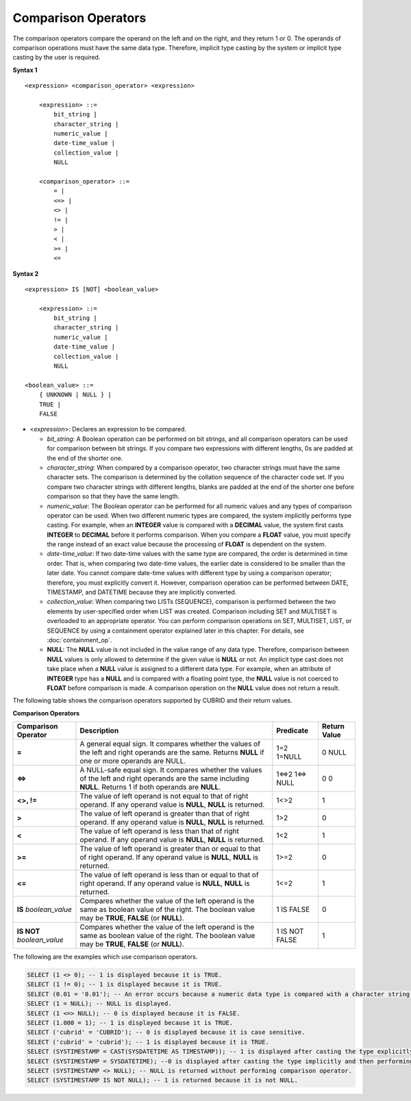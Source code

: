 ********************
Comparison Operators
********************

The comparison operators compare the operand on the left and on the right, and they return 1 or 0. The operands of comparison operations must have the same data type. Therefore, implicit type casting by the system or implicit type casting by the user is required.

**Syntax 1**

::

    <expression> <comparison_operator> <expression>
     
        <expression> ::=
            bit_string |
            character_string |
            numeric_value |
            date-time_value |
            collection_value |
            NULL
     
        <comparison_operator> ::=
            = |
            <=> |
            <> |
            != |
            > |
            < |
            >= |
            <=

**Syntax 2**

::

    <expression> IS [NOT] <boolean_value>
     
        <expression> ::=
            bit_string |
            character_string |
            numeric_value |
            date-time_value |
            collection_value |
            NULL
     
    <boolean_value> ::=
        { UNKNOWN | NULL } |
        TRUE |
        FALSE

*   <*expression*>: Declares an expression to be compared.

    *   *bit_string*: A Boolean operation can be performed on bit strings, and all comparison operators can be used for comparison between bit strings. If you compare two expressions with different lengths, 0s are padded at the end of the shorter one.

    *   *character_string*: When compared by a comparison operator, two character strings must have the same character sets. The comparison is determined by the collation sequence of the character code set. If you compare two character strings with different lengths, blanks are padded at the end of the shorter one before comparison so that they have the same length.

    *   *numeric_value*: The Boolean operator can be performed for all numeric values and any types of comparison operator can be used. When two different numeric types are compared, the system implicitly performs type casting. For example, when an **INTEGER** value is compared with a **DECIMAL** value, the system first casts **INTEGER** to **DECIMAL** before it performs comparison. When you compare a **FLOAT** value, you must specify the range instead of an exact value because the processing of **FLOAT** is dependent on the system.

    *   *date-time_value*: If two date-time values with the same type are compared, the order is determined in time order. That is, when comparing two date-time values, the earlier date is considered to be smaller than the later date. You cannot compare date-time values with different type by using a comparison operator; therefore, you must explicitly convert it. However, comparison operation can be performed between DATE, TIMESTAMP, and DATETIME because they are implicitly converted.

    *   *collection_value*: When comparing two LISTs (SEQUENCE), comparison is performed between the two elements by user-specified order when LIST was created. Comparison including SET and MULTISET is overloaded to an appropriate operator. You can perform comparison operations on SET, MULTISET, LIST, or SEQUENCE by using a containment operator explained later in this chapter. For details, see :doc:`containment_op`.

    *   **NULL**: The **NULL** value is not included in the value range of any data type. Therefore, comparison between **NULL** values is only allowed to determine if the given value is **NULL** or not. An implicit type cast does not take place when a **NULL** value is assigned to a different data type. For example, when an attribute of **INTEGER** type has a **NULL** and is compared with a floating point type, the **NULL** value is not coerced to **FLOAT** before comparison is made. A comparison operation on the **NULL** value does not return a result.

The following table shows the comparison operators supported by CUBRID and their return values.

**Comparison Operators**

+-------------------------+---------------------------------------------------------------------------------------------+----------------+----------------+
| Comparison Operator     | Description                                                                                 | Predicate      | Return Value   |
+=========================+=============================================================================================+================+================+
| **=**                   | A general equal sign. It compares whether the values of the left and right operands         | 1=2            | 0              |
|                         | are the same. Returns **NULL**  if one or more operands are NULL.                           | 1=NULL         | NULL           |
+-------------------------+---------------------------------------------------------------------------------------------+----------------+----------------+
| **<=>**                 | A NULL-safe equal sign. It compares whether the values of the left and right operands       | 1<=>2          | 0              |
|                         | are the same including **NULL**. Returns 1 if both operands are **NULL**.                   | 1<=> NULL      | 0              |
+-------------------------+---------------------------------------------------------------------------------------------+----------------+----------------+
| **<>, !=**              | The value of left operand is not equal to that of right operand.                            | 1<>2           | 1              |
|                         | If any operand value is **NULL**, **NULL** is returned.                                     |                |                |
+-------------------------+---------------------------------------------------------------------------------------------+----------------+----------------+
| **>**                   | The value of left operand is greater than that of right operand.                            | 1>2            | 0              |
|                         | If any operand value is **NULL**, **NULL** is returned.                                     |                |                |
+-------------------------+---------------------------------------------------------------------------------------------+----------------+----------------+
| **<**                   | The value of left operand is less than that of right operand.                               | 1<2            | 1              |
|                         | If any operand value is **NULL**, **NULL** is returned.                                     |                |                |
+-------------------------+---------------------------------------------------------------------------------------------+----------------+----------------+
| **>=**                  | The value of left operand is greater than or equal to that of right operand.                | 1>=2           | 0              |
|                         | If any operand value is **NULL**, **NULL** is returned.                                     |                |                |
+-------------------------+---------------------------------------------------------------------------------------------+----------------+----------------+
| **<=**                  | The value of left operand is less than or equal to that of right operand.                   | 1<=2           | 1              |
|                         | If any operand value is  **NULL**, **NULL** is returned.                                    |                |                |
+-------------------------+---------------------------------------------------------------------------------------------+----------------+----------------+
| **IS**                  | Compares whether the value of the left operand is the same as boolean value of the right.   | 1 IS FALSE     | 0              |
| *boolean_value*         | The boolean value may be **TRUE**, **FALSE** (or **NULL**).                                 |                |                |
+-------------------------+---------------------------------------------------------------------------------------------+----------------+----------------+
| **IS NOT**              | Compares whether the value of the left operand is the same as boolean value of the right.   | 1 IS NOT FALSE | 1              |
| *boolean_value*         | The boolean value may be **TRUE**, **FALSE** (or **NULL**).                                 |                |                |
+-------------------------+---------------------------------------------------------------------------------------------+----------------+----------------+

The following are the examples which use comparison operators.

.. code-block:: sql

    SELECT (1 <> 0); -- 1 is displayed because it is TRUE.
    SELECT (1 != 0); -- 1 is displayed because it is TRUE.  
    SELECT (0.01 = '0.01'); -- An error occurs because a numeric data type is compared with a character string type.
    SELECT (1 = NULL); -- NULL is displayed.
    SELECT (1 <=> NULL); -- 0 is displayed because it is FALSE. 
    SELECT (1.000 = 1); -- 1 is displayed because it is TRUE.
    SELECT ('cubrid' = 'CUBRID'); -- 0 is displayed because it is case sensitive.
    SELECT ('cubrid' = 'cubrid'); -- 1 is displayed because it is TRUE.
    SELECT (SYSTIMESTAMP = CAST(SYSDATETIME AS TIMESTAMP)); -- 1 is displayed after casting the type explicitly and then performing comparison operator. 
    SELECT (SYSTIMESTAMP = SYSDATETIME); --0 is displayed after casting the type implicitly and then performing comparison operator. 
    SELECT (SYSTIMESTAMP <> NULL); -- NULL is returned without performing comparison operator.
    SELECT (SYSTIMESTAMP IS NOT NULL); -- 1 is returned because it is not NULL.
    